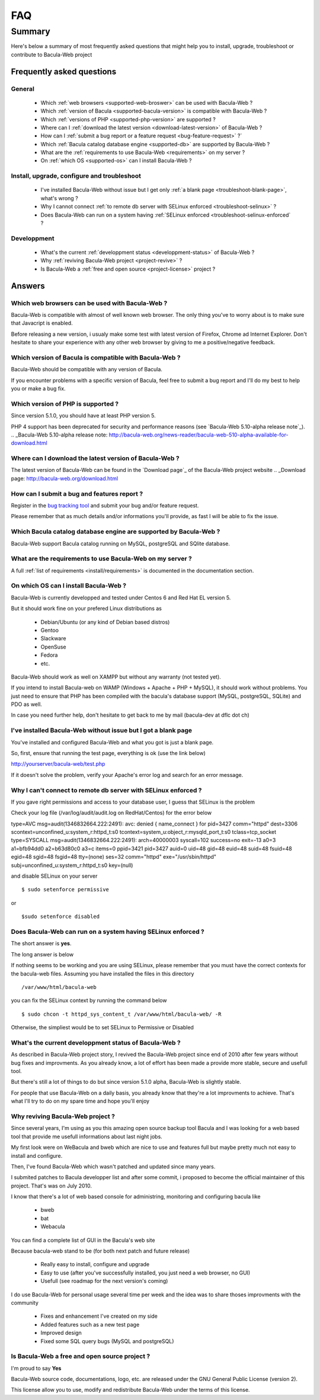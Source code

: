 .. _gethelp/faq:

####
FAQ
####

*******
Summary
*******

Here's below a summary of most frequently asked questions that might help you to install, upgrade, troubleshoot or contribute to Bacula-Web project

Frequently asked questions
==========================

General
-------

  * Which :ref:`web browsers <supported-web-broswer>` can be used with Bacula-Web ?
  * Which :ref:`version of Bacula <supported-bacula-version>` is compatible with Bacula-Web ?
  * Which :ref:`versions of PHP <supported-php-version>` are supported ?
  * Where can I :ref:`download the latest version <download-latest-version>` of Bacula-Web ?
  * How can I :ref:`submit a bug report or a feature request <bug-feature-request>` ?`
  * Which :ref:`Bacula catalog database engine <supported-db>` are supported by Bacula-Web ?
  * What are the :ref:`requirements to use Bacula-Web <requirements>` on my server ?
  * On :ref:`which OS <supported-os>` can I install Bacula-Web ?

Install, upgrade, configure and troubleshoot
--------------------------------------------

  * I've installed Bacula-Web without issue but I get only :ref:`a blank page <troubleshoot-blank-page>`, what's wrong ?
  * Why I cannot connect :ref:`to remote db server with SELinux enforced <troubleshoot-selinux>` ?
  * Does Bacula-Web can run on a system having :ref:`SELinux enforced <troubleshoot-selinux-enforced` ?

Developpment
------------

  * What's the current :ref:`developpment status <developpment-status>` of Bacula-Web ?
  * Why :ref:`reviving Bacula-Web project <project-revive>` ?
  * Is Bacula-Web a :ref:`free and open source <project-license>` project ?

Answers
=======

.. _supported-web-broswer:

Which web browsers can be used with Bacula-Web ?
------------------------------------------------

Bacula-Web is compatible with almost of well known web browser. The only thing you've to worry about is to make sure that Javacript is enabled.

Before releasing a new version, i usualy make some test with latest version of Firefox, Chrome ad Internet Explorer.
Don't hesitate to share your experience with any other web browser by giving to me a positive/negative feedback.

.. _supported-bacula-version:

Which version of Bacula is compatible with Bacula-Web ?
-------------------------------------------------------

Bacula-Web should be compatible with any version of Bacula.

If you encounter problems with a specific version of Bacula, feel free to submit a bug report and I'll do my best to help you or make a bug fix.

.. _supported-php-version:

Which version of PHP is supported ?
-----------------------------------

Since version 5.1.0, you should have at least PHP version 5.

PHP 4 support has been deprecated for security and performance reasons (see `Bacula-Web 5.10-alpha release note`_).
.. _Bacula-Web 5.10-alpha release note: http://bacula-web.org/news-reader/bacula-web-510-alpha-available-for-download.html

.. _download-latest-version:

Where can I download the latest version of Bacula-Web ?
-------------------------------------------------------

The latest version of Bacula-Web can be found in the `Download page`_ of the Bacula-Web project website
.. _Download page: http://bacula-web.org/download.html

.. _bug-feature-request:

How can I submit a bug and features report ?
--------------------------------------------

Register in the `bug tracking tool <bug-tracker>`_ and submit your bug and/or feature request.

.. _bug-tracker: http://bugs.bacula-web.org

Please remember that as much details and/or informations you'll provide, as fast I will be able to fix the issue.

.. _supported-db:

Which Bacula catalog database engine are supported by Bacula-Web ?
------------------------------------------------------------------

Bacula-Web support Bacula catalog running on MySQL, postgreSQL and SQlite database.

.. _requirements:

What are the requirements to use Bacula-Web on my server ?
----------------------------------------------------------

A full :ref:`list of requirements <install/requirements>` is documented in the documentation section.

.. _supported-os:

On which OS can I install Bacula-Web ?
--------------------------------------

Bacula-Web is currently developped and tested under Centos 6 and Red Hat EL version 5.

But it should work fine on your prefered Linux distributions as

  * Debian/Ubuntu (or any kind of Debian based distros)
  * Gentoo
  * Slackware
  * OpenSuse
  * Fedora
  * etc.

Bacula-Web should work as well on XAMPP but without any warranty (not tested yet).

If you intend to install Bacula-web on WAMP (Windows + Apache + PHP + MySQL), it should work without problems. 
You just need to ensure that PHP has been compiled with the bacula's database support (MySQL, postgreSQL, SQLite) and PDO as well.

In case you need further help, don't hesitate to get back to me by mail (bacula-dev at dflc dot ch)

.. _troubleshoot-blank-page:

I've installed Bacula-Web without issue but I got a blank page
--------------------------------------------------------------

You've installed and configured Bacula-Web and what you got is just a blank page.

So, first, ensure that running the test page, everything is ok (use the link below)

::

http://yourserver/bacula-web/test.php

If it doesn't solve the problem, verify your Apache's error log and search for an error message.

.. _troubleshoot-selinux:

Why I can't connect to remote db server with SELinux enforced ?
---------------------------------------------------------------

If you gave right permissions and access to your database user, I guess that SELinux is the problem

Check your log file (/var/log/audit/audit.log on RedHat/Centos) for the error below

::

type=AVC msg=audit(1346832664.222:2491): avc:  denied  { name_connect } for  pid=3427 comm="httpd" dest=3306 scontext=unconfined_u:system_r:httpd_t:s0 tcontext=system_u:object_r:mysqld_port_t:s0 tclass=tcp_socket
type=SYSCALL msg=audit(1346832664.222:2491): arch=40000003 syscall=102 success=no exit=-13 a0=3 a1=bfb94dd0 a2=b63d80c0 a3=c items=0 ppid=3421 pid=3427 auid=0 uid=48 gid=48 euid=48 suid=48 fsuid=48 egid=48 sgid=48 fsgid=48 tty=(none) ses=32 comm="httpd" exe="/usr/sbin/httpd" subj=unconfined_u:system_r:httpd_t:s0 key=(null)

and disable SELinux on your server

::

$ sudo setenforce permissive

or

::

$sudo setenforce disabled

.. _troubleshoot-selinux-enforced:

Does Bacula-Web can run on a system having SELinux enforced ?
-------------------------------------------------------------

The short answer is **yes**.

The long answer is below

If nothing seems to be working and you are using SELinux, please remember that you must have the correct contexts for the bacula-web files. Assuming you have installed the files in this directory

:: 

/var/www/html/bacula-web

you can fix the SELinux context by running the command below

::

$ sudo chcon -t httpd_sys_content_t /var/www/html/bacula-web/ -R

Otherwise, the simpliest would be to set SELinux to Permissive or Disabled

.. _developpment-status:

What's the current developpment status of Bacula-Web ?
------------------------------------------------------

As described in Bacula-Web project story, I revived the Bacula-Web project since end of 2010 after few years without bug fixes and improvments.
As you already know, a lot of effort has been made a provide more stable, secure and usefull tool.

But there's still a lot of things to do but since version 5.1.0 alpha, Bacula-Web is slightly stable.

For people that use Bacula-Web on a daily basis, you already know that they're a lot improvments to achieve.
That's what I'll try to do on my spare time and hope you'll enjoy

.. _project-revive:

Why reviving Bacula-Web project ?
---------------------------------

Since several years, I'm using as you this amazing open source backup tool Bacula and I was looking for a web based tool that provide me usefull informations about last night jobs.

My first look were on WeBacula and bweb which are nice to use and features full but maybe pretty much not easy to install and configure.

Then, I've found Bacula-Web which wasn't patched and updated since many years.

I submited patches to Bacula developper list and after some commit, i proposed to become the official maintainer of this project. That's was on July 2010.

I know that there's a lot of web based console for administring, monitoring and configuring bacula like

  * bweb
  * bat
  * Webacula

You can find a complete list of GUI in the Bacula's web site

Because bacula-web stand to be (for both next patch and future release)

  * Really easy to install, configure and upgrade
  * Easy to use (after you've successfully installed, you just need a web browser, no GUI)
  * Usefull (see roadmap for the next version's coming)

I do use Bacula-Web for personal usage several time per week and the idea was to share thoses improvments with the community

  * Fixes and enhancement I've created on my side
  * Added features such as a new test page
  * Improved design
  * Fixed some SQL query bugs (MySQL and postgreSQL)

.. _project-license:

Is Bacula-Web a free and open source project ?
----------------------------------------------

I'm proud to say **Yes**

Bacula-Web source code, documentations, logo, etc. are released under the GNU General Public License (version 2).

This license allow you to use, modify and redistribute Bacula-Web under the terms of this license.
